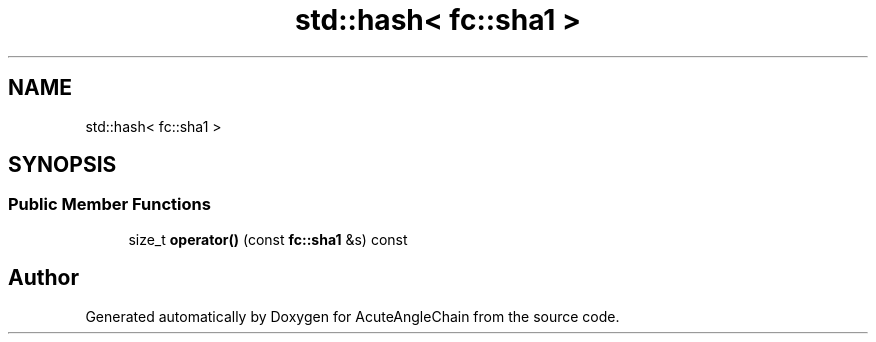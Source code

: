 .TH "std::hash< fc::sha1 >" 3 "Sun Jun 3 2018" "AcuteAngleChain" \" -*- nroff -*-
.ad l
.nh
.SH NAME
std::hash< fc::sha1 >
.SH SYNOPSIS
.br
.PP
.SS "Public Member Functions"

.in +1c
.ti -1c
.RI "size_t \fBoperator()\fP (const \fBfc::sha1\fP &s) const"
.br
.in -1c

.SH "Author"
.PP 
Generated automatically by Doxygen for AcuteAngleChain from the source code\&.
